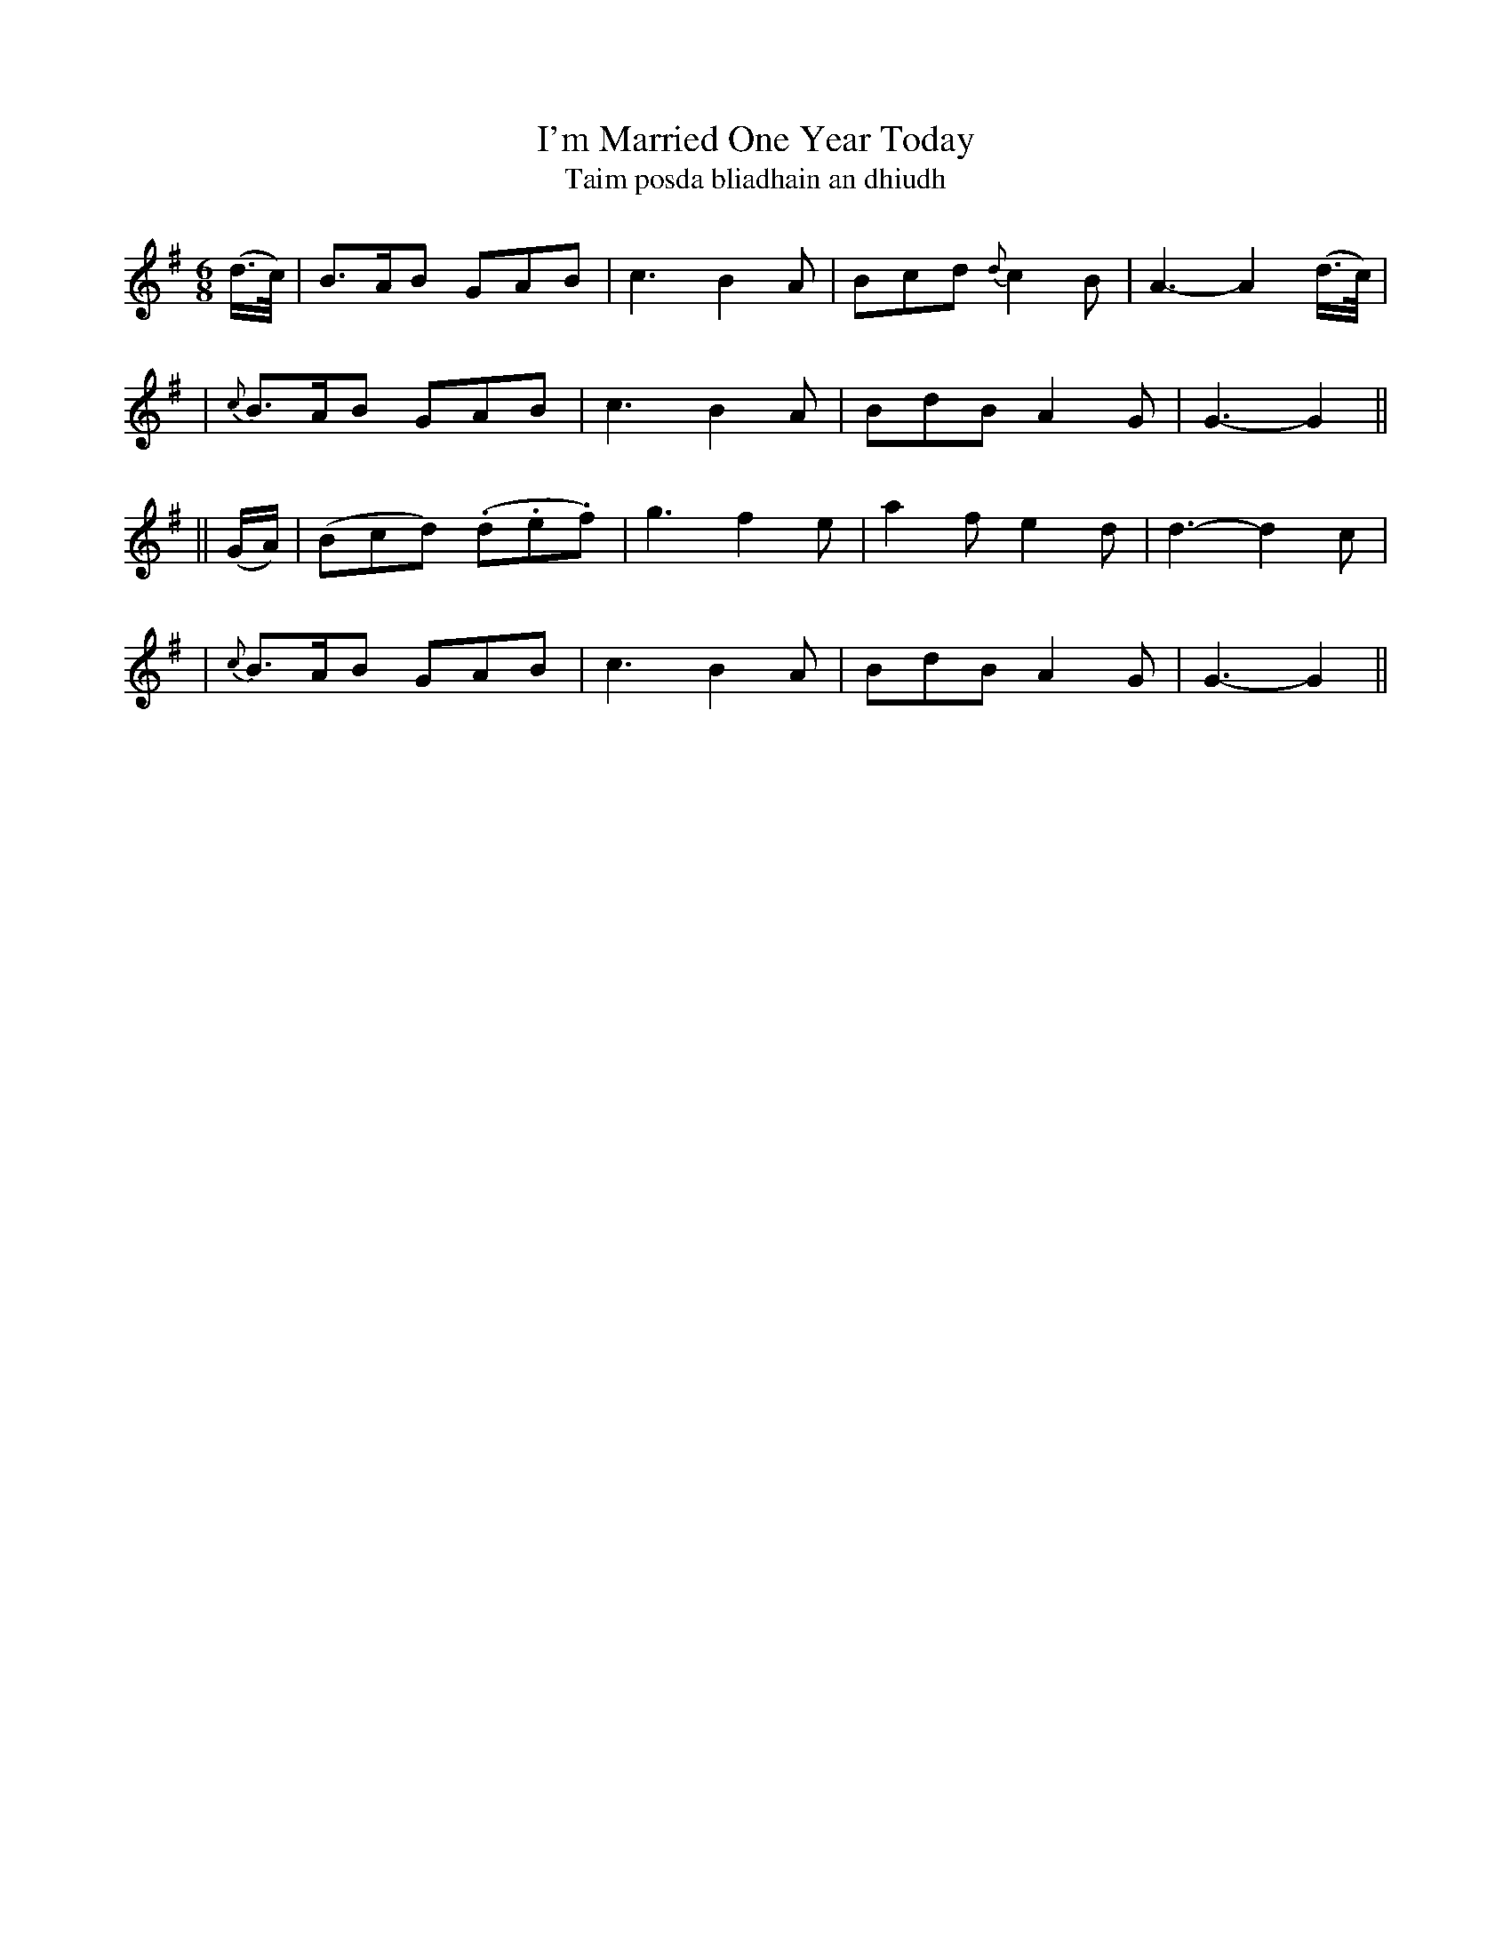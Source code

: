 X:301
T:I'm Married One Year Today
T:Taim posda bliadhain an dhiudh
B:O'Neill's 301
M:6/8
L:1/8
Z:1999 by John Chambers <jc@trillian.mit.edu>
N:"With spirit"
N:"Collected by F.O'Neill"
K:G
(d/>c/) \
| B>AB GAB | c3 B2A | Bcd {d}c2B | A3- A2(d/>c/) |
| {c}B>AB GAB | c3 B2A | BdB A2G | G3- G2 ||
|| (G/A/) \
| (Bcd) (.d.e.f) | g3 f2e | a2f e2d | d3- d2c |
| {c}B>AB GAB | c3 B2A | BdB A2G | G3- G2 ||
